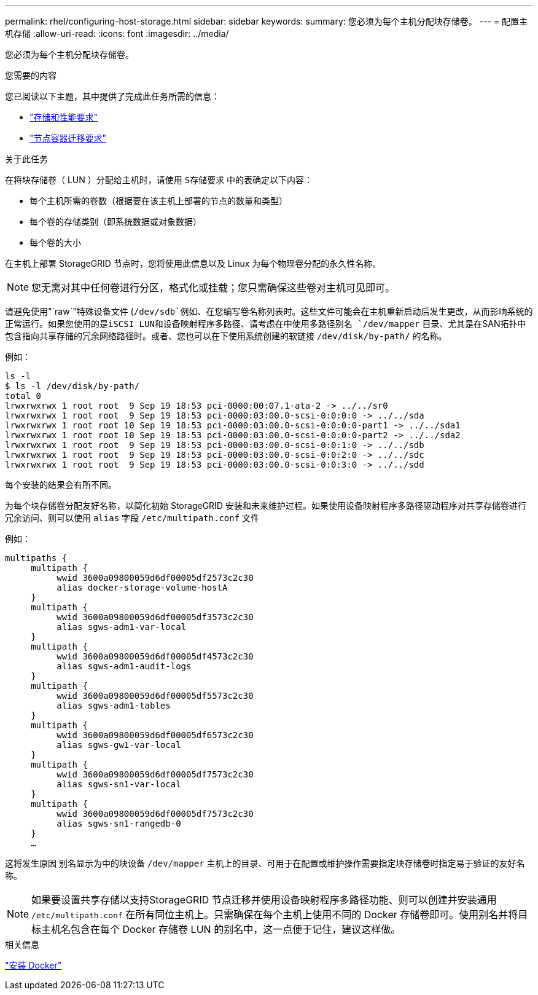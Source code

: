---
permalink: rhel/configuring-host-storage.html 
sidebar: sidebar 
keywords:  
summary: 您必须为每个主机分配块存储卷。 
---
= 配置主机存储
:allow-uri-read: 
:icons: font
:imagesdir: ../media/


[role="lead"]
您必须为每个主机分配块存储卷。

.您需要的内容
您已阅读以下主题，其中提供了完成此任务所需的信息：

* link:storage-and-performance-requirements.html["存储和性能要求"]
* link:node-container-migration-requirements.html["节点容器迁移要求"]


.关于此任务
在将块存储卷（ LUN ）分配给主机时，请使用 `S存储要求` 中的表确定以下内容：

* 每个主机所需的卷数（根据要在该主机上部署的节点的数量和类型）
* 每个卷的存储类别（即系统数据或对象数据）
* 每个卷的大小


在主机上部署 StorageGRID 节点时，您将使用此信息以及 Linux 为每个物理卷分配的永久性名称。


NOTE: 您无需对其中任何卷进行分区，格式化或挂载；您只需确保这些卷对主机可见即可。

请避免使用"`raw`"特殊设备文件 (`/dev/sdb`例如、在您编写卷名称列表时。这些文件可能会在主机重新启动后发生更改，从而影响系统的正常运行。如果您使用的是iSCSI LUN和设备映射程序多路径、请考虑在中使用多路径别名 `/dev/mapper` 目录、尤其是在SAN拓扑中包含指向共享存储的冗余网络路径时。或者、您也可以在下使用系统创建的软链接 `/dev/disk/by-path/` 的名称。

例如：

[listing]
----
ls -l
$ ls -l /dev/disk/by-path/
total 0
lrwxrwxrwx 1 root root  9 Sep 19 18:53 pci-0000:00:07.1-ata-2 -> ../../sr0
lrwxrwxrwx 1 root root  9 Sep 19 18:53 pci-0000:03:00.0-scsi-0:0:0:0 -> ../../sda
lrwxrwxrwx 1 root root 10 Sep 19 18:53 pci-0000:03:00.0-scsi-0:0:0:0-part1 -> ../../sda1
lrwxrwxrwx 1 root root 10 Sep 19 18:53 pci-0000:03:00.0-scsi-0:0:0:0-part2 -> ../../sda2
lrwxrwxrwx 1 root root  9 Sep 19 18:53 pci-0000:03:00.0-scsi-0:0:1:0 -> ../../sdb
lrwxrwxrwx 1 root root  9 Sep 19 18:53 pci-0000:03:00.0-scsi-0:0:2:0 -> ../../sdc
lrwxrwxrwx 1 root root  9 Sep 19 18:53 pci-0000:03:00.0-scsi-0:0:3:0 -> ../../sdd
----
每个安装的结果会有所不同。

为每个块存储卷分配友好名称，以简化初始 StorageGRID 安装和未来维护过程。如果使用设备映射程序多路径驱动程序对共享存储卷进行冗余访问、则可以使用 `alias` 字段 `/etc/multipath.conf` 文件

例如：

[listing]
----
multipaths {
     multipath {
          wwid 3600a09800059d6df00005df2573c2c30
          alias docker-storage-volume-hostA
     }
     multipath {
          wwid 3600a09800059d6df00005df3573c2c30
          alias sgws-adm1-var-local
     }
     multipath {
          wwid 3600a09800059d6df00005df4573c2c30
          alias sgws-adm1-audit-logs
     }
     multipath {
          wwid 3600a09800059d6df00005df5573c2c30
          alias sgws-adm1-tables
     }
     multipath {
          wwid 3600a09800059d6df00005df6573c2c30
          alias sgws-gw1-var-local
     }
     multipath {
          wwid 3600a09800059d6df00005df7573c2c30
          alias sgws-sn1-var-local
     }
     multipath {
          wwid 3600a09800059d6df00005df7573c2c30
          alias sgws-sn1-rangedb-0
     }
     …
----
这将发生原因 别名显示为中的块设备 `/dev/mapper` 主机上的目录、可用于在配置或维护操作需要指定块存储卷时指定易于验证的友好名称。


NOTE: 如果要设置共享存储以支持StorageGRID 节点迁移并使用设备映射程序多路径功能、则可以创建并安装通用 `/etc/multipath.conf` 在所有同位主机上。只需确保在每个主机上使用不同的 Docker 存储卷即可。使用别名并将目标主机名包含在每个 Docker 存储卷 LUN 的别名中，这一点便于记住，建议这样做。

.相关信息
link:installing-docker.html["安装 Docker"]

